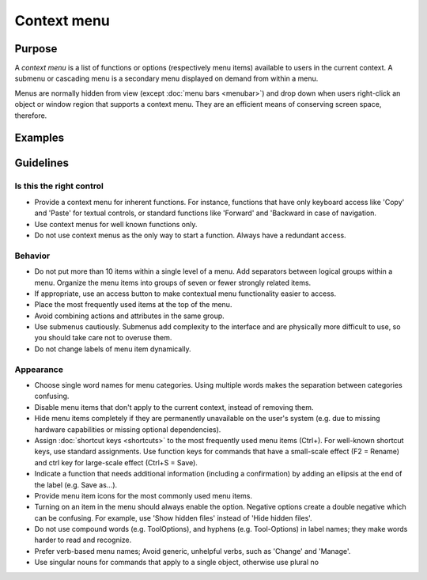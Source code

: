Context menu
============

Purpose
-------

A *context menu* is a list of functions or options (respectively menu
items) available to users in the current context. A submenu or cascading
menu is a secondary menu displayed on demand from within a menu.

Menus are normally hidden from view (except :doc:`menu bars <menubar>`) and drop down
when users right-click an object or window region that supports a
context menu. They are an efficient means of conserving screen space,
therefore.

Examples
--------

Guidelines
----------

Is this the right control
~~~~~~~~~~~~~~~~~~~~~~~~~

-  Provide a context menu for inherent functions. For instance,
   functions that have only keyboard access like 'Copy' and 'Paste' for
   textual controls, or standard functions like 'Forward' and 'Backward
   in case of navigation.
-  Use context menus for well known functions only.
-  Do not use context menus as the only way to start a function. Always
   have a redundant access.

Behavior
~~~~~~~~

-  Do not put more than 10 items within a single level of a menu. Add
   separators between logical groups within a menu. Organize the menu
   items into groups of seven or fewer strongly related items.
-  If appropriate, use an access button to make contextual menu
   functionality easier to access.
-  Place the most frequently used items at the top of the menu.
-  Avoid combining actions and attributes in the same group.
-  Use submenus cautiously. Submenus add complexity to the interface and
   are physically more difficult to use, so you should take care not to
   overuse them.
-  Do not change labels of menu item dynamically.

Appearance
~~~~~~~~~~

-  Choose single word names for menu categories. Using multiple words
   makes the separation between categories confusing.
-  Disable menu items that don't apply to the current context, instead
   of removing them.
-  Hide menu items completely if they are permanently unavailable on the
   user's system (e.g. due to missing hardware capabilities or missing
   optional dependencies).
-  Assign :doc:`shortcut keys <shortcuts>` to the most frequently used menu items
   (Ctrl+). For well-known shortcut keys, use standard assignments. Use
   function keys for commands that have a small-scale effect (F2 =
   Rename) and ctrl key for large-scale effect (Ctrl+S = Save).
-  Indicate a function that needs additional information (including a
   confirmation) by adding an ellipsis at the end of the label (e.g.
   Save as…).
-  Provide menu item icons for the most commonly used menu items.
-  Turning on an item in the menu should always enable the option.
   Negative options create a double negative which can be confusing. For
   example, use 'Show hidden files' instead of 'Hide hidden files'.
-  Do not use compound words (e.g. ToolOptions), and hyphens (e.g.
   Tool-Options) in label names; they make words harder to read and
   recognize.
-  Prefer verb-based menu names; Avoid generic, unhelpful verbs, such as
   'Change' and 'Manage'.
-  Use singular nouns for commands that apply to a single object,
   otherwise use plural no
